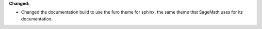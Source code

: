 **Changed:**

* Changed the documentation build to use the furo theme for sphinx, the same theme that SageMath uses for its documentation.
